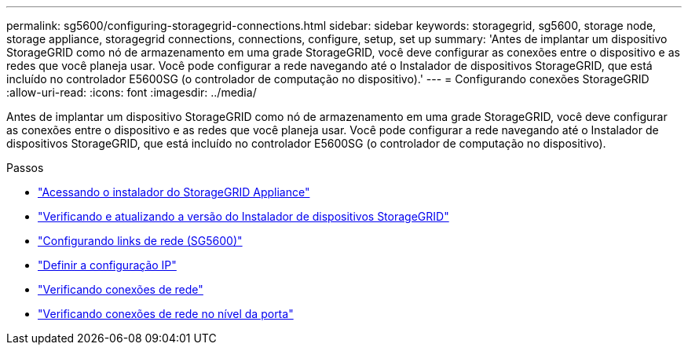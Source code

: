 ---
permalink: sg5600/configuring-storagegrid-connections.html 
sidebar: sidebar 
keywords: storagegrid, sg5600, storage node, storage appliance, storagegrid connections, connections, configure, setup, set up 
summary: 'Antes de implantar um dispositivo StorageGRID como nó de armazenamento em uma grade StorageGRID, você deve configurar as conexões entre o dispositivo e as redes que você planeja usar. Você pode configurar a rede navegando até o Instalador de dispositivos StorageGRID, que está incluído no controlador E5600SG (o controlador de computação no dispositivo).' 
---
= Configurando conexões StorageGRID
:allow-uri-read: 
:icons: font
:imagesdir: ../media/


[role="lead"]
Antes de implantar um dispositivo StorageGRID como nó de armazenamento em uma grade StorageGRID, você deve configurar as conexões entre o dispositivo e as redes que você planeja usar. Você pode configurar a rede navegando até o Instalador de dispositivos StorageGRID, que está incluído no controlador E5600SG (o controlador de computação no dispositivo).

.Passos
* link:accessing-storagegrid-appliance-installer-sg5600.html["Acessando o instalador do StorageGRID Appliance"]
* link:verifying-and-upgrading-storagegrid-appliance-installer-version.html["Verificando e atualizando a versão do Instalador de dispositivos StorageGRID"]
* link:configuring-network-links-sg5600.html["Configurando links de rede (SG5600)"]
* link:setting-ip-configuration-sg5600.html["Definir a configuração IP"]
* link:verifying-network-connections.html["Verificando conexões de rede"]
* link:verifying-port-level-network-connections.html["Verificando conexões de rede no nível da porta"]

